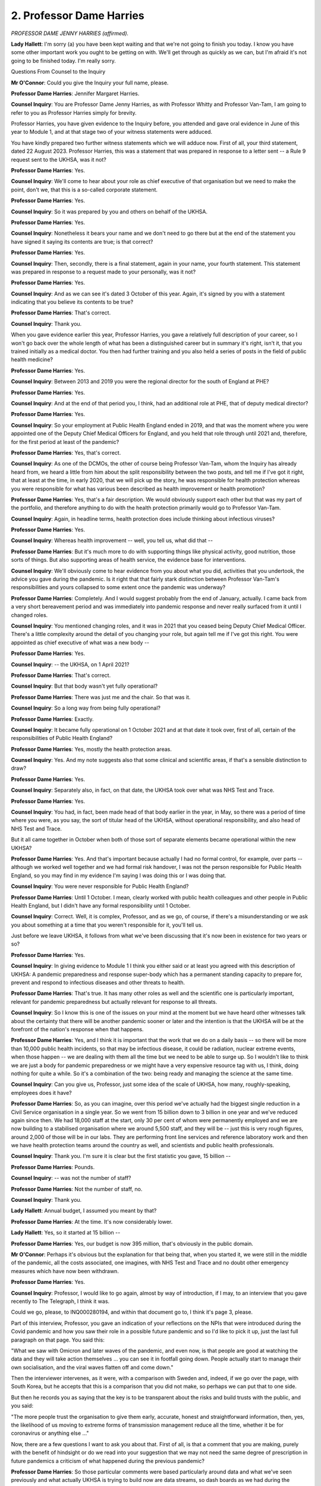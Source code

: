 2. Professor Dame Harries
=========================

*PROFESSOR DAME JENNY HARRIES (affirmed).*

**Lady Hallett**: I'm sorry (a) you have been kept waiting and that we're not going to finish you today. I know you have some other important work you ought to be getting on with. We'll get through as quickly as we can, but I'm afraid it's not going to be finished today. I'm really sorry.

Questions From Counsel to the Inquiry

**Mr O'Connor**: Could you give the Inquiry your full name, please.

**Professor Dame Harries**: Jennifer Margaret Harries.

**Counsel Inquiry**: You are Professor Dame Jenny Harries, as with Professor Whitty and Professor Van-Tam, I am going to refer to you as Professor Harries simply for brevity.

Professor Harries, you have given evidence to the Inquiry before, you attended and gave oral evidence in June of this year to Module 1, and at that stage two of your witness statements were adduced.

You have kindly prepared two further witness statements which we will adduce now. First of all, your third statement, dated 22 August 2023. Professor Harries, this was a statement that was prepared in response to a letter sent -- a Rule 9 request sent to the UKHSA, was it not?

**Professor Dame Harries**: Yes.

**Counsel Inquiry**: We'll come to hear about your role as chief executive of that organisation but we need to make the point, don't we, that this is a so-called corporate statement.

**Professor Dame Harries**: Yes.

**Counsel Inquiry**: So it was prepared by you and others on behalf of the UKHSA.

**Professor Dame Harries**: Yes.

**Counsel Inquiry**: Nonetheless it bears your name and we don't need to go there but at the end of the statement you have signed it saying its contents are true; is that correct?

**Professor Dame Harries**: Yes.

**Counsel Inquiry**: Then, secondly, there is a final statement, again in your name, your fourth statement. This statement was prepared in response to a request made to your personally, was it not?

**Professor Dame Harries**: Yes.

**Counsel Inquiry**: And as we can see it's dated 3 October of this year. Again, it's signed by you with a statement indicating that you believe its contents to be true?

**Professor Dame Harries**: That's correct.

**Counsel Inquiry**: Thank you.

When you gave evidence earlier this year, Professor Harries, you gave a relatively full description of your career, so I won't go back over the whole length of what has been a distinguished career but in summary it's right, isn't it, that you trained initially as a medical doctor. You then had further training and you also held a series of posts in the field of public health medicine?

**Professor Dame Harries**: Yes.

**Counsel Inquiry**: Between 2013 and 2019 you were the regional director for the south of England at PHE?

**Professor Dame Harries**: Yes.

**Counsel Inquiry**: And at the end of that period you, I think, had an additional role at PHE, that of deputy medical director?

**Professor Dame Harries**: Yes.

**Counsel Inquiry**: So your employment at Public Health England ended in 2019, and that was the moment where you were appointed one of the Deputy Chief Medical Officers for England, and you held that role through until 2021 and, therefore, for the first period at least of the pandemic?

**Professor Dame Harries**: Yes, that's correct.

**Counsel Inquiry**: As one of the DCMOs, the other of course being Professor Van-Tam, whom the Inquiry has already heard from, we heard a little from him about the split responsibility between the two posts, and tell me if I've got it right, that at least at the time, in early 2020, that we will pick up the story, he was responsible for health protection whereas you were responsible for what has various been described as health improvement or health promotion?

**Professor Dame Harries**: Yes, that's a fair description. We would obviously support each other but that was my part of the portfolio, and therefore anything to do with the health protection primarily would go to Professor Van-Tam.

**Counsel Inquiry**: Again, in headline terms, health protection does include thinking about infectious viruses?

**Professor Dame Harries**: Yes.

**Counsel Inquiry**: Whereas health improvement -- well, you tell us, what did that --

**Professor Dame Harries**: But it's much more to do with supporting things like physical activity, good nutrition, those sorts of things. But also supporting areas of health service, the evidence base for interventions.

**Counsel Inquiry**: We'll obviously come to hear evidence from you about what you did, activities that you undertook, the advice you gave during the pandemic. Is it right that that fairly stark distinction between Professor Van-Tam's responsibilities and yours collapsed to some extent once the pandemic was underway?

**Professor Dame Harries**: Completely. And I would suggest probably from the end of January, actually. I came back from a very short bereavement period and was immediately into pandemic response and never really surfaced from it until I changed roles.

**Counsel Inquiry**: You mentioned changing roles, and it was in 2021 that you ceased being Deputy Chief Medical Officer. There's a little complexity around the detail of you changing your role, but again tell me if I've got this right. You were appointed as chief executive of what was a new body --

**Professor Dame Harries**: Yes.

**Counsel Inquiry**: -- the UKHSA, on 1 April 2021?

**Professor Dame Harries**: That's correct.

**Counsel Inquiry**: But that body wasn't yet fully operational?

**Professor Dame Harries**: There was just me and the chair. So that was it.

**Counsel Inquiry**: So a long way from being fully operational?

**Professor Dame Harries**: Exactly.

**Counsel Inquiry**: It became fully operational on 1 October 2021 and at that date it took over, first of all, certain of the responsibilities of Public Health England?

**Professor Dame Harries**: Yes, mostly the health protection areas.

**Counsel Inquiry**: Yes. And my note suggests also that some clinical and scientific areas, if that's a sensible distinction to draw?

**Professor Dame Harries**: Yes.

**Counsel Inquiry**: Separately also, in fact, on that date, the UKHSA took over what was NHS Test and Trace.

**Professor Dame Harries**: Yes.

**Counsel Inquiry**: You had, in fact, been made head of that body earlier in the year, in May, so there was a period of time where you were, as you say, the sort of titular head of the UKHSA, without operational responsibility, and also head of NHS Test and Trace.

But it all came together in October when both of those sort of separate elements became operational within the new UKHSA?

**Professor Dame Harries**: Yes. And that's important because actually I had no formal control, for example, over parts -- although we worked well together and we had formal risk handover, I was not the person responsible for Public Health England, so you may find in my evidence I'm saying I was doing this or I was doing that.

**Counsel Inquiry**: You were never responsible for Public Health England?

**Professor Dame Harries**: Until 1 October. I mean, clearly worked with public health colleagues and other people in Public Health England, but I didn't have any formal responsibility until 1 October.

**Counsel Inquiry**: Correct. Well, it is complex, Professor, and as we go, of course, if there's a misunderstanding or we ask you about something at a time that you weren't responsible for it, you'll tell us.

Just before we leave UKHSA, it follows from what we've been discussing that it's now been in existence for two years or so?

**Professor Dame Harries**: Yes.

**Counsel Inquiry**: In giving evidence to Module 1 I think you either said or at least you agreed with this description of UKHSA: A pandemic preparedness and response super-body which has a permanent standing capacity to prepare for, prevent and respond to infectious diseases and other threats to health.

**Professor Dame Harries**: That's true. It has many other roles as well and the scientific one is particularly important, relevant for pandemic preparedness but actually relevant for response to all threats.

**Counsel Inquiry**: So I know this is one of the issues on your mind at the moment but we have heard other witnesses talk about the certainty that there will be another pandemic sooner or later and the intention is that the UKHSA will be at the forefront of the nation's response when that happens.

**Professor Dame Harries**: Yes, and I think it is important that the work that we do on a daily basis -- so there will be more than 10,000 public health incidents, so that may be infectious disease, it could be radiation, nuclear extreme events, when those happen -- we are dealing with them all the time but we need to be able to surge up. So I wouldn't like to think we are just a body for pandemic preparedness or we might have a very expensive resource tag with us, I think, doing nothing for quite a while. So it's a combination of the two: being ready and managing the science at the same time.

**Counsel Inquiry**: Can you give us, Professor, just some idea of the scale of UKHSA, how many, roughly-speaking, employees does it have?

**Professor Dame Harries**: So, as you can imagine, over this period we've actually had the biggest single reduction in a Civil Service organisation in a single year. So we went from 15 billion down to 3 billion in one year and we've reduced again since then. We had 18,000 staff at the start, only 30 per cent of whom were permanently employed and we are now building to a stabilised organisation where we around 5,500 staff, and they will be -- just this is very rough figures, around 2,000 of those will be in our labs. They are performing front line services and reference laboratory work and then we have health protection teams around the country as well, and scientists and public health professionals.

**Counsel Inquiry**: Thank you. I'm sure it is clear but the first statistic you gave, 15 billion --

**Professor Dame Harries**: Pounds.

**Counsel Inquiry**: -- was not the number of staff?

**Professor Dame Harries**: Not the number of staff, no.

**Counsel Inquiry**: Thank you.

**Lady Hallett**: Annual budget, I assumed you meant by that?

**Professor Dame Harries**: At the time. It's now considerably lower.

**Lady Hallett**: Yes, so it started at 15 billion --

**Professor Dame Harries**: Yes, our budget is now 395 million, that's obviously in the public domain.

**Mr O'Connor**: Perhaps it's obvious but the explanation for that being that, when you started it, we were still in the middle of the pandemic, all the costs associated, one imagines, with NHS Test and Trace and no doubt other emergency measures which have now been withdrawn.

**Professor Dame Harries**: Yes.

**Counsel Inquiry**: Professor, I would like to go again, almost by way of introduction, if I may, to an interview that you gave recently to The Telegraph, I think it was.

Could we go, please, to INQ000280194, and within that document go to, I think it's page 3, please.

Part of this interview, Professor, you gave an indication of your reflections on the NPIs that were introduced during the Covid pandemic and how you saw their role in a possible future pandemic and so I'd like to pick it up, just the last full paragraph on that page. You said this:

"What we saw with Omicron and later waves of the pandemic, and even now, is that people are good at watching the data and they will take action themselves ... you can see it in footfall going down. People actually start to manage their own socialisation, and the viral waves flatten off and come down."

Then the interviewer intervenes, as it were, with a comparison with Sweden and, indeed, if we go over the page, with South Korea, but he accepts that this is a comparison that you did not make, so perhaps we can put that to one side.

But then he records you as saying that the key is to be transparent about the risks and build trusts with the public, and you said:

"The more people trust the organisation to give them early, accurate, honest and straightforward information, then, yes, the likelihood of us moving to extreme forms of transmission management reduce all the time, whether it be for coronavirus or anything else ..."

Now, there are a few questions I want to ask you about that. First of all, is that a comment that you are making, purely with the benefit of hindsight or do we read into your suggestion that we may not need the same degree of prescription in future pandemics a criticism of what happened during the previous pandemic?

**Professor Dame Harries**: So those particular comments were based particularly around data and what we've seen previously and what actually UKHSA is trying to build now are data streams, so dash boards as we had during the pandemic, where people can see what's happening, they can make their own choices and what they -- you know, the public were brilliant through the pandemic and they complied often with mandated requirements. But, actually, what we saw with Omicron was there was no mandation at that time, and if you spoke and highlighted some of the evidence, and they could see it and trusted that data, then they took actions themselves.

I mean, as you say, the title for this is a problem which I sometimes have, which is I didn't say what the title says and the implication is that I did, which is an important point, perhaps, for further conversations but I don't think the Swedish comparison is necessarily a helpful one. I think when you actually get underneath this and you look to see many countries did very similar things, some of them mandated at some time, some didn't. Populations are different, dense populations or travel hubs, all sorts of things.

So I think looking is really important but what we have seen in the UK, in our own culture and without mandation, is that people -- if people have the information, then they will start to make choices themselves.

**Counsel Inquiry**: As you say, we can to leave Sweden and South Korea out of it but, nonetheless, as I think you have explained, the point you are making can be boiled down to: next time, if we can get the data right, we won't need to impose the same degree or the same severity of mandatory NPIs; is that fair?

**Professor Dame Harries**: I think you will perhaps take -- this was full coronavirus on this pandemic with the current population at this time. So we have what we didn't have at the start of this pandemic was something relevant to our current culture in the last 100 years. So I think we have much more information now and we can use that as evidence. But, if we had a completely different sort of virus, something like Ebola, say, which is a touch transmission, these may not apply. We perhaps still wouldn't have the information.

But the basic point there is, which I think for me it's important to be transparent with the information and to share it, and that can sometimes be difficult and we may come onto some of that later.

**Counsel Inquiry**: Of course it's right that the next pandemic won't be identical. It may be very different but, nonetheless, the Inquiry has to do its best to learn lessons from the experience of the Covid pandemic and some of the evidence it's heard, for example, from Sir Patrick Vallance, he was very clear about the lesson he drew from the experience of the Covid pandemic. His phrase was something to the effect of "Go harder than you like, go earlier than you like, go wider than you like". That doesn't seem to be the same as your suggestion here, which is that perhaps we don't need to go as hard even as we went last time?

**Professor Dame Harries**: I don't think they are necessarily different things. I mean, if a trusted individual with data, which the public have access to and can trust, and in a good evidence base, stand up and say, "Actually, this is what we see coming ahead, if we all do A, B, or C", not necessarily mandated, then we may well be able to all move this curve or whatever we're looking at this problem out of the way. So I think the "go early", one of the interesting things is we didn't have this data at the start of the pandemic and I think that is a really critical point, which I know many witnesses have made. We hadn't got the granularity of the data for it to be able to reflect potentially with ministers but also with the public.

**Counsel Inquiry**: I won't press you any further on that Professor Harries but we will leave it though just to look again at your words, because you do emphasise not just providing data; something a bit more than that, isn't it? It's establishing, in your words, a relationship based on accuracy, honesty and straightforwardness about the data with the public?

**Professor Dame Harries**: Yes.

**Counsel Inquiry**: Let me move to ask you, as you have inferred, a few questions about some of the public statements you made during the pandemic and, before we get to detail, most of the incidents I'm going to ask you about were things you said during press conferences, or the like, or interviews you gave with the media.

Was that a process you were familiar with in early 2020 or was it quite new to you?

**Professor Dame Harries**: Definitely not to the extent I became familiar. So every -- if you are dealing with public health incidents one would normally be equipped to give a short press comment in relation to whatever incident you are handling to do a media clip, something like that. But I think this process was something that clearly I had not experienced before and I think most people don't. You go into your job, you don't expect to be standing at Number 10 next to the Prime Minister or the Chancellor in the middle of a global pandemic.

**Counsel Inquiry**: When you gave these interviews or spoke at these press conferences, you were doing so in your capacity as DCMO. In doing that, did you regard it as your role, for example, to defend government policy?

**Professor Dame Harries**: No. So my approach is -- and this is quite difficult in terms of practical matters, when you're doing these, because, as I think you have seen from other evidence, the speed at which policy might change or the availability of information to everybody across the system will vary. So I will not have been in the same meeting that Sir Christopher would have been or other colleagues making strategic decisions, and yet it may well be me that's standing on the podium.

I think the other important thing is that -- and I think many public don't realise this -- when you are there, the way the press conferences were handled, there would be two -- I think from memory -- two video questions and then questions from the press. None of those would you have any content of before you stood up. So you could be asked anything and I think, going back to your original question, no, I wasn't. I was there as an adviser but I was also there, I felt, as somebody to try and support public understanding. If you are public health doctor, your patients are the population and so it's an opportunity to give critical public health messages.

**Counsel Inquiry**: You said you were there as an adviser. Does that mean you did have some, as it were, some duty to keep in line with the government policy or were you entirely independent and you could say exactly what you thought?

**Professor Dame Harries**: So I'm an independent adviser, as I think you've heard described from CMO and others, but I'm, nevertheless, also a senior civil servant and I -- you have to keep those boundaries quite clear. But I think the point about the press conferences is often we will have given public health advice to decisions. The public health advice may or may not have been taken. Ministers, quite rightly, will make a policy choice and then they will announce that policy.

Now, it could be, therefore, that a minister is making a policy which contains all of the public health advice that we had given, or I had given, and that's probably relatively easy or a minister could give a policy decision, which I may or may not have had much awareness of before I was on the podium, and there will be public health elements within that. And I always tried, in those, to pull out, if you like, the key public health elements that were the right messages to give to the public and the ones they would expect a public health adviser to provide.

**Counsel Inquiry**: When you refer to the right messages to give to the public, was there ever a sense in which you were trying, as it were, to protect the public, not to tell them all the bad news, to put a positive spin, if you like, on events?

**Professor Dame Harries**: I don't think it's a matter of protection but I think this was a very, very frightening time for many members of the public and, I mean, Jonathan Van-Tam and I took slightly different roles. He had many football analogies, I didn't. I chose to never use my professorial title right from the start because I felt that, for some members of the public, Dr Jenny would possibly be more familiar, if you like, for people going through a frightening incident.

So sometimes when you are speaking that way, and I can see it in some of the transcripts, you will have to reduce what you're trying to say to something which perhaps is simpler, less scientifically detailed but, nevertheless, gets a key public health message across.

**Counsel Inquiry**: One can imagine doctors sometimes holding back on a little bit of the bad news to try and keep their patients' morale up. Is that sometimes the spirit in which you approached this?

**Professor Dame Harries**: Not if it was -- not if it was necessary. I mean, actually, that probably runs counter to how current doctors should act. There is a duty of candour to your patients but there is a definitely a way of framing it and having a very frightened population at the start of a global pandemic is not helpful. But I think there are many instances you will see, both outside the public briefings and within them, where I have possibly been quite outspoken and then probably had that recognised in the media the day afterwards.

**Counsel Inquiry**: Let's look, Professor, at two references, first of all. First of all, can we go to your statement, please -- and when I say "your statement", unless I say otherwise, it will be your fourth statement, your personal statement -- paragraph 7.65, starting at page 57.

This relates to not actually a press conference on this occasion but an interview you gave to NBC News on 11 March. The Inquiry has heard a lot of evidence about this period. We are, are we not, in the sort of run-up to the first lockdown, Wednesday, 11 March. If we go over the page, we see an extract from the interview where you said this:

"Timing of an intervention is absolutely critical. If you put it in too early you have a time period where people actually get non-compliant, they won't want to keep it going for a long time. If you put it in too early it's going to cause people to disrupt their lives without a long-term effect; if you put it in too late then clearly it doesn't cut off that top piece of the peak."

You then go on to refer to an email, which we will look at. In fact, I want to ask you to look at a different bit of that email. So we'll bear that quote in mind, please, and go to the email, which is INQ000151565. It's dated the day before that interview we just looked at and if we can go down a little bit further down, please, yes, that large paragraph and the bit we need is four or five lines down.

It's the passage saying:

"Equally, if you start it [and 'it' is a lockdown or NPI] too early, for interventions which need to be quite lengthy not the short-termism being applied in Italy, you will lose goodwill/compliance and they become ineffective because people ignore."

So, Professor Harries, in those one can see the similarity between what you wrote in that internal email and the interview you gave the next day. But in both, what you were expressing was the idea of the behavioural fatigue, as an argument for delaying the imposition of NPIs, which is something that was being said publicly by Sir Chris Whitty at press conferences around that time; do you agree with that?

**Professor Dame Harries**: Although I don't say "behavioural fatigue", so I would perhaps draw a distinction because I realise one of the interesting things about the Inquiry is that it forces or opens up all sorts of correspondence that I have never seen through the pandemic and the whole debate about behavioural fatigue was completely not known to me until I started looking.

Now, I have looked back, actually, and I think what this comes from -- I realise there's an argument between the behavioural scientists and the others and I recognise that Sir Chris thought that was not a helpful framing to have used but, nevertheless, in SAGE, I think what we are saying here is, and I think it might be SAGE 13, but there's a section where it broadly says there is a logic, we know people get tired of quarantine, for example, a low robustness for evidence there but -- and there is logic to the fact that, if you are holding on to something over a long period of time, people may stop doing it.

That's not quite the same as fatigue and that point comes out in the next point that SAGE makes and I think this is what I was trying to say here.

One final point, I think, on all of this, which is not included in these sections, is the safety point about when you go into lockdown, which was really important for me. So that might be another point to flag.

**Counsel Inquiry**: Professor, we can explore this in detail, if necessary, but I just want to press you. It's, of course, right that you don't use the words "behavioural fatigue" but then I'm not sure Professor Whitty did in his press conferences. Certainly, if he did, he also used words very similar to the ones that you are describing, everyday words. The basic concept in language that you use in this email, similar to the language you used in the NBC interview the next day, if you start too early you lose good will and compliance, the NPIs become ineffective because people ignore them. Without using the words "behavioural fatigue", that is exactly the same principle, is it not?

**Professor Dame Harries**: So my principle was I would use -- because actually I wasn't very often in SAGE, which was one of the problems; I was doing other meetings and I think Sir Jonathan flagged the same issue -- I would use the advice that came from there and I think it was SAGE 13, on the day before this, and there are a couple of bullets in that one which describe both the fact that this is not behavioural fatigue but that there is, if you like, a plausible logic to the fact that people will -- are unlikely to necessarily maintain the evidence point that they give was around quarantine.

**Counsel Inquiry**: A day or two after this, Professor, SAGE did address this issue head on, in light of Professor Whitty's comments. If we can go to INQ000236391, so we see at the top this was SAGE 15 on 13 March, so on the Friday at the end of that week, after your interview, after Professor Whitty had made his comments during the same period of time. If we go to the third page of that document, Professor Whitty referred to this document when he was giving evidence last week, picking it up at paragraph 28:

"There is some evidence that people find quarantining harder to comply with the longer it goes on. The evidence is not strong but the effect is intuitive."

Is that the point you were referring to that had been picked up, I think, in a paper at an earlier SAGE meeting? It wasn't in the consensus --

**Professor Dame Harries**: I think it's in the bullets, actually, from either the one before or the one before that.

**Counsel Inquiry**: We don't perhaps need to go there but it wasn't in the consensus statement it was in a paper that was considered at that earlier meeting?

**Professor Dame Harries**: Yes.

**Counsel Inquiry**: But they go on to say, this is the later SAGE meeting:

"There is no comparable evidence for social distancing measures that experience suggests it's harder to comply with a challenging behaviour over a long period than over a short period."

But then this:

"This no strong evidence for public compliance rates changing during a major emergency. There is, however, a link between public anxiety and protective behavioural change."

So what they are saying there is just because it's difficult to comply with NPIs doesn't mean to say that there will be a fall off in compliance; is that fair?

**Professor Dame Harries**: I think that's fair enough and nobody's experienced this -- this wasn't an intervention that had been applied for 100 years, I think.

**Counsel Inquiry**: That's contrary to the point you were making in your interview and in that email, was it not?

**Professor Dame Harries**: I would say quarantining and self-isolation are both -- they have a different technical meaning but the impact is that you have to stay inside, in this case for about 14 days. So I think there is some fall over. I realise that's not where other people have landed but I didn't use the word "behavioural fatigue" and actually there is quite a lot of work ongoing now into that because, of course, we've come through the pandemic and people are looking at it.

**Counsel Inquiry**: The next paragraph, lastly:

"Difficulty maintaining behaviours should not be treated as a reason for not communicating with the public about the efficacy of the behaviours and should not be taken as a reason to delay implementation where that is indicated epidemiologically."

Now, you had advanced it, both in the interview and in the email, as a reason to delay introducing measures, had you not?

**Professor Dame Harries**: So I don't agree that -- I actually agree with this completely. That was no reason not to move into lockdown.

**Counsel Inquiry**: So you had been mistaken in your email and your interview?

**Professor Dame Harries**: I'm afraid I see it a different way because I think the evidence around quarantining, there's very little -- if you ask somebody to quarantine or self-isolate, in fact many people use the words interchangeably, but I was not using that -- what I was saying was you have to get the timing right to do it. It wasn't a mechanism for not going into lockdown.

**Counsel Inquiry**: Getting the timing right is another way of saying do you go at this point or that point, do you delay or do you accelerate?

**Professor Dame Harries**: This was not the only factor in that and, in fact, I would say that the main factor, partly because of the work I was doing at the time, of getting the timing right, was around protection for people who were going into lockdown, which I think was a major concern.

**Counsel Inquiry**: Professor, when Professor Whitty gave evidence last week, he readily accepted that what he had said in public was really unhelpful and he said it was really irrelevant and this idea of behavioural fatigue was really irrelevant to discussions about the timing of a lockdown and it had been unhelpful of him to link it to a lockdown.

Why aren't you making the same concessions?

**Professor Dame Harries**: So it may be that actually I'm not seeing the information I've given and maybe I need to go and look again and reflect. So the intention is not to use that as a mechanism for not going into lockdown; it is about recognising how people may be feeling about it.

**Counsel Inquiry**: I am sorry, you will have to explain that.

**Professor Dame Harries**: So if you are going into a lockdown at a particular time, people will have different emotions about that. There are safety issues, which I think, obviously, are some of the main concerns that I had, but the knowledge of going into lockdown is not -- I think we're talking here about people should have a good communication and various other things. So I don't think we're saying -- or rather I'm saying it says here should not be treated for not communicating with the public about the efficacy of behaviours. So you do need to communicate before you do that.

**Counsel Inquiry**: You do need to communicate and, in your interview with the Telegraph you emphasised the importance of accurate, honest, straightforward communication, but isn't the straightforward way of looking at your interviews at the time and this SAGE minute, that SAGE were telling you that you had got it wrong and that's what Professor Whitty seemed to accept but you don't seem to accept?

**Professor Dame Harries**: I'm not trying to argue with it particularly, I'm potentially seeing it a different way. It perhaps wasn't what was intended when I said it, so perhaps if I have miscommunicated it then there is an opportunity for me to learn from that.

**Counsel Inquiry**: Let me go on and ask you about a slightly different matter but it does, in fact, involve us going back to that email that we looked at. In fact, before we do that, the point I want to come to is about comparisons that were made at around this time in March, between, on the one hand the UK and its state of preparedness, and, on the other hand, things that were going on in Italy. We'll come and look at that email but, before we do, there were two sort of strands of evidence that the Inquiry has heard about reactions to events in Italy.

First of all, we've looked at a page in the book that was written by Jeremy Farrar called Spike and it's up on screen. If we look at page 100 of that book he says, his take on the scenes from Italy, he says:

"The dire situation in northern Italy focused minds in the next SAGE meeting on Tuesday, 10 March."

So I think that was the day of the email that we looked at. He said he relayed:

"... chilling status reports from his contacts there. It was battlefield medicine deciding who to save and who to leave to die. Doctors being traumatised."

Then he makes this point:

"This wasn't China or Korea or any other country 5,000 miles away. This was a sophisticated rich country on our doorstep and the Health Service was collapsing."

So he seems to be making the point that Italy was comparable to the UK and yet they were having these terrible problems.

I said two strands because we've also heard evidence from Helen McNamara that her memory of meetings in Downing Street at this time was one of a feeling that the Italians were overreacting and, to use your words, "a breezy confidence that we would do better than others".

If we look back at your email of 10 March, Professor, so this is INQ000151565, reading on from the passage we looked at before, so again that large paragraph starting six or seven lines down, you said this:

"Of course, if you have not got good command and control symptoms in your country in relation to health services, eg Italy, or ten-year background of planning for flu, you are probably starting from a rubbish position, but in the UK neither of the above apply."

So are you the expressing your own view, as those scenes unfolded in Italy, that, really, there was no comparison between the UK system and Italy, and that Italy's health system was rubbish?

**Professor Dame Harries**: Sorry, I don't think I was declining the position the health system quite to that extent but the issue is not the health system fully but the command and control system. So one of the things which the UK has, albeit we clearly can see it needs improving, is a direct line of sight from central government, right out through health protection systems, right out to each local authority, and I think, from what I remember, that was one of the issues that was being highlighted about the Italian system, that it didn't have the opportunity, if you like, for overflow into other parts. It was quite compartmentalised.

I would have to check on that but I think that was it. So my sense at the time was, about this time which was 10 March, the whole data thing started to change. I think I wasn't in SAGE that day and, as you say, the pitches which started to come from Italy looked fairly unbelievable and people started to talk about -- particularly, I think, with care services and as questioning why that was, and my understanding was, at the time, from the conversations, that part of it was that, if you like, the mutual support. So rather than have a single national system, which you could move people around and manage the peak, that this was not possible under the Italian system.

**Counsel Inquiry**: Do you think that what we might see here, your email on 10 March, might indicate that you were guilty of at least a degree of overconfidence at that stage?

**Professor Dame Harries**: I think looking at this now -- I mean, clearly, we all learn with hindsight. I think probably I had read too much into the differentials of the health system and accounted for some of the problems at least that they were having, from the way of the system was organised rather than the fact, actually, that the virus was going to be so problematic, and I think that's what I understood Jeremy Farrar was describing in his book as well.

**Counsel Inquiry**: As it turned out, neither the UK's command and control systems nor our planning for flu served very well, did they?

**Professor Dame Harries**: No, along with many other countries.

**Counsel Inquiry**: Let's go to a different document, please. This is INQ000274060. This an extract from a press conference you gave a week or so later on 20 March and it relates to the PPE and a question from Francis Elliott of The Times:

"Can you update us with how we are doing with protective personal equipment? There is obviously something that is deeply concerning."

The answer you gave:

"The country has a perfectly adequate supply of PPE at the moment. That encompasses quite a wide range of different gowns, :outline:`masks`, gloves, all sorts of things. There have been, I think, some differential deliveries, if you like, in some areas, which has caused a degree of concern recently. That is completely resolved now", and then you go on.

It wasn't right, was it, that the problems with PPE had been completely resolved as of 20 March?

**Professor Dame Harries**: So the first statement that -- sorry, this is one of these areas where I need to clarify what my responsibility was. I had no direct responsibility for PPE at all and when I go into these conferences I had to rely on information that was provided to me. So on this one, my understanding was -- and I think that is actually still correct -- that we did have a national supply of gowns, :outline:`masks`, gloves and other things. The difficulty was I had been told that a new supply system for getting them around the country, so there wasn't differential distribution, was resolved and that turned out to be not the case.

In fact, I apologised as soon as I could when I was next on the stand, which I think was probably not until about ten days later, which is a relatively unusual thing to do from a political stand but it was something I felt I needed to do.

**Counsel Inquiry**: We've heard, Professor, detailed evidence that the problems with PPE not only were still going on at that time but, in fact, in different ways and different types went on for months into the pandemic. For example, we've seen an email exchange involving Helen McNamara at around this time, raising concerns about PPE for women and that not having been taken up but then being pursued in Number 10.

We saw yesterday the letter from Sadiq Khan to Dominic Raab and Matt Hancock, raising issues about supply chains and PPE on 13 April, so nearly a month after this.

Right at the start of our hearings, we saw a letter from BAPIO, which described a survey they had done of their members with a very high rate of dissatisfaction with PPE, people being disciplined for complaining about PPE, and so on.

So it simply wasn't the case that there was no problem with PPE --

**Professor Dame Harries**: There was no national shortage of PPE. That is factual and I think is there. There was a distribution issue around PPE but I think the important point for me here is this is an operational issue, which was not my responsibility at all, as were many areas, which I would be asked about.

So when I go onto that stand, I have to rely on the piece of information which somebody has given me and that was why, actually, when I went on to the stand I think it was 31 March, and probably, I think contrary to advice, apologised directly to the public and said I'd made an error. That was my understanding at the time.

Because it was entirely -- it's important that, if a piece of information is wrong, that you correct that piece of information and that was the information I had been given. I have no operational responsibility for this at all.

**Counsel Inquiry**: Let's move on, Professor, and look back your statement, please, paragraph 1.54, page 54. So we move forward now. I think it was 20 March, wasn't it, and so we're now in April, almost a month later. This was an observation you made at another press conference and we can see it in quotes there, where you said:

"The UK, regardless of the position we may be in now or commentary, has been an international exemplar in preparedness, so the fact there is a pandemic influenza stockpile is considered a very high quality mark of a prepared country in international terms."

Now, I think we've just established that, by 19 April, whatever you did or didn't know a month earlier, you knew that there were continuing problems with PPE, did you not?

**Professor Dame Harries**: Yes.

**Counsel Inquiry**: You said that you had apologised by then for your earlier statement?

**Professor Dame Harries**: Yes, that's true.

**Counsel Inquiry**: But yet you still referred in the context of your assertion that Britain was --

**Professor Dame Harries**: This was not --

**Counsel Inquiry**: Why don't you just let me ask the question first and then you can answer it?

**Professor Dame Harries**: Sorry.

**Counsel Inquiry**: In the context of your assertion that the UK had been an international exemplar in preparedness, you refer to a pandemic influenza stockpile?

**Professor Dame Harries**: Yes.

**Counsel Inquiry**: Why did you do that if you knew about all the difficulties there were with PPE?

**Professor Dame Harries**: The point I was trying to make here is that, having a pandemic influenza stockpile of any sort whatsoever, which undoubtedly the country did, was considered, not by me -- this is an external objective assessment -- to have been a very high quality mark of a prepared country and that assessment, I mean, clearly, the world will be reforming how it manages and assesses how good it is but that assessment came in two ways: one was from John Hopkins School of Public Health Global Health Security Index, the UK came number 2, scored 79.9 out of 100, and New Zealand came 54. So I think, you know, there's some really interesting insight there to be learned.

Then the second one was that the UK had put itself forward to be assessed by a joint external valuation under the IHR, International Health Regulations 2005, and, in fact, was used as exemplar by the WHO for training others.

So I recognise that, in retrospect, this is -- you know, feels wrong, almost, when we look back now and see but those were not my assessments at all. They were objective external assessments. So they are clearly areas which, you know, we all need to look at globally, I think and, in fact, WHO is.

**Counsel Inquiry**: Professor, they were external assessments that had been made before the pandemic?

**Professor Dame Harries**: Yes.

**Counsel Inquiry**: The pandemic which, by the time you made these comments in April had been ongoing for several months, yes?

**Professor Dame Harries**: Yes.

**Counsel Inquiry**: The experience of the pandemic by April had demonstrated just how far wide of the mark those external assessments had been, had they not?

**Professor Dame Harries**: So I agree that, in retrospect, this doesn't look at all encompassing with that but that was what we had been graded as, as a country.

**Counsel Inquiry**: That may have been true, as a matter of fact, Professor, but we started this conversation with your recent interview emphasising the importance of an honest and straightforward approach in communicating with the public during an emergency. Was it an honest or straightforward thing to do to refer to earlier assessments of pandemic preparedness when events of the previous weeks and months had demonstrated just how serious the problems were and how, frankly, erroneous those earlier assessments had been?

**Professor Dame Harries**: Could I perhaps just read out what that statement says so it says "The UK, regardless of the position we may be in now or commentary". So I think I am acknowledging the fact that we don't have a good position now "has been, in the past, an international exemplar, based on external observations" and the reason for that, in the past, had been because we had pandemic influenza stockpile notwithstanding and regardless of the position we're in now.

I don't see those as incompatible. We clearly were not in an exemplary position then but I don't think that's what this statement says.

**Counsel Inquiry**: If in mid-April, well into the first lockdown, events had proved that the preparedness was so far short of what it had been understood to be -- and, in his evidence to the Inquiry last week, Professor Whitty said that the pandemic influenza plans were, his words, woefully deficient -- why was it something you thought necessary to remind the public of in a Number 10 press conference, that this earlier grading had found the UK to be an international exemplar?

It wasn't an international exemplar. Events had proved that by then.

**Professor Dame Harries**: So, I mean, I don't have the context for this, which is often quite difficult for me to make comments on statements which are provided to me and not with the rest of it but I would perhaps just repeat that it says it acknowledges the poor position we're in now, regardless of the position we may now be in. I am flagging that historically it had. So I think I'm just saying that there is a problem there and, previously, we thought we got it right because that's what other people told us.

**Counsel Inquiry**: Let me move on, and I think is going to be my last set of questions, to one more of your sets of public commentary and, to do this, let's go within the same statement to page 145, please.

Now, we see, first of all, at paragraph 10.18, it's

another of the Downing Street press conferences, this

time on 26 March 2020, and we see, set out below in

full, first of all the question you were asked and then

the answer you gave. These were comments about testing,

which, as with the other comments we've looked at, were

the subject of debate at the time.

The question then:

"I don't think we've ever really had a public

explanation of why this country decided to stop testing

people who were suffering with symptoms of coronavirus

when every -- well, certainly when the World Health

Organization was advocating that as a policy and many

other Asian countries have done this with great

success?" Your answer, which I will read out, I'm going to suggest

perhaps you are making two broad points and I will pause

after where I think you sort of end the first one and we

can talk about that before moving onto the second. But

the first part of your answer then, you say:

"So I think I'm going to answer in two different

sections, the first one about the WHO comment, so

I think the comment you were picking up was Dr Tedros

saying 'test, test, test', but, in fact, we need to

realise that the clue for WHO is in its title, it is

a world health organisation, and it is addressing all countries across the world with entirely different health infrastructures and particular public health infrastructures, we have an extremely well developed public health system in this country and in fact our public health teams actually train others abroad, we have supported WHO through their GOARN process, and some of our epidemiologists have gone out to Manilla for example to support the early response in that area, so the point there is that they are addressing every country including low and middle income countries so encouraging all countries to test of some type."

That's a point where I think perhaps you go onto the second part of answer. But let's just focus on that first answer. In fact, the WHO guidance or imperative, "test, test, test", applied to all countries, did it not?

**Professor Dame Harries**: It did.

**Counsel Inquiry**: Not just to certain countries depending on where they sat on wealth or state of preparedness or development or anything else?

**Professor Dame Harries**: Exactly and, in fact, if I may, I would just like to flag this completely because -- two things so far. Firstly, the decision to cease community testing, which I might come back to at the end, it was not my decision it was a full clinical decision from CMO's office, senior clinical groups, right across the system, for good reason, which I will come back to.

But this -- I was quite surprised at the reaction to this because, at the time, I think around more than 80 countries of the near 200 of the WHO Member States had not recorded a case of Covid. So Dr Tedros was out, exactly, telling everybody to "test, test, test", and I fully supported it, and so encouraging all countries to test of some type. The problem we had was that many lower/middle-income countries did not have the capacity or capability to test and so he was encouraging them both to get support, which, in fact, the UK had provided, or to start using their tests to see whether they had cases, because we had differential reporting globally and it was very unlikely that some of the countries who had not sent in a positive case were not actually reporting -- had cases in their country.

So this has been completely, to my mind, misinterpreted. And, for the record, I was totally supportive of Dr Tedros' statement. What we will come on to in the next bit is, when you come to the UK, the problem we had was we had "test, test, tested", and we had no tests left, and then you get onto the: so what were we doing?

In fact, in the next part of the statement, we prioritised the testing and the prioritisation of the testing is exactly the same prioritisation as WHO put out in its statement nine days later, on 21 March.

So I would suggest it's quite misinterpreted, as it's been reported across the media.

**Counsel Inquiry**: Let's look, Professor, at the second part, as you say, and then we can wrap it up with a few extra questions. The second part, you say:

"When you come to the UK, we made it very, very clear there has been a plan right the way through this which is entirely consistent with the science and epidemiology, we started with a containment phase and every early case of this disease was followed through, every contact was traced exactly as we would do for other diseases but particularly noticing this one and of course your viewers will be very familiar with the fact that we had some very strict and very successful containment facilities, but there comes a point in a pandemic when that is not an appropriate intervention, and that this point really where we moved, we moved into delay, and although we still do some contact tracing and testing for example in high risk areas like prisons or care homes, that is not an appropriate mechanism as we go forward at that point, what we need to do is focus on the clinical management of the patients first and foremost, and then additionally as I've said earlier on our health and care staff and first responder staff. So obviously if there was infinite testing facilities, and we are growing them at pace and we will have them, then it moves to the public, but we need to be very careful about focusing where it's clinically most valuable."

So, first, let me come back and ask you two or three questions. Firstly, if we can just remind ourselves, the question that you were asked was simply a question saying: we've never had a public explanation of why testing has stopped. The simple answer to that question was: we've run out of tests, we don't have enough tests to test everyone anymore, we're going to prioritise healthcare and other sectors.

**Professor Dame Harries**: Yes.

**Counsel Inquiry**: That was the answer, wasn't it?

**Professor Dame Harries**: Yes, exactly. It's exactly what WHO put in their guidance the next week.

**Counsel Inquiry**: So first of all, why did you think it appropriate, if that was the question, to start talking about the World Health Organization and suggesting that different rules apply to different countries, depending on how rich they are?

**Professor Dame Harries**: If I may, can I just go back. I wasn't -- that's an interpretation. I was actually saying those middle -- low/middle-income countries did not all have testing capacity and we support them as an organisation and I fully supported WHO "Test, test, testing" but, at this point, we had no more tests. Then in the second part, I am speaking to the public, at this point. So they will be getting quite frightened, seeing the pictures that you've alluded to, will be wanting to know that if their loved one goes into hospital, there will be a clinical test for them to diagnose.

If I may, because this is an important point, at this point, we had around 5,000 tests they were prioritised into clinical treatment and so everybody in hospitals, particularly in intensive care units, started to be tested. Now, if you look at the dates for this, the testing picked up a lot of cases, more cases than was anticipated in hospitals and, by this time, you could then start to extrapolate back what that might mean for community infection rates and, if you look at this, you'll find it's the same week that the changes in the numbers in SAGE went up.

So this was a high level surveillance system which then allowed us to -- for the kind of -- with more certainty than was there, I think, which then led to the alerts to ministers and an early lockdown.

So I think if we had not done this, we would have gone into lockdown much later.

**Counsel Inquiry**: Professor, we're talking about communication and the way you communicated on that occasion. If the position was that testing had finished because you had run out of tests, why did you say there comes a point in a pandemic where it's not an appropriate intervention?

**Professor Dame Harries**: For two reasons: one, the one that I have just given which is I wanted people to be assured that their loved ones would have tests in hospitals. This is -- many people were listening to me directly. But, secondly, you will have heard from many other people, so Professor Yvonne Doyle, who I know gave evidence recently, that said there is a point where you no longer test and trace because the peak of the pandemic rises so quickly that it becomes unmanageable. So that point is an important one to signal to people that this is a change in and the "how it's done" will change.

**Counsel Inquiry**: But you said yourself, at the end of the answer, and, as we know from history, testing is desirable if you have got the capacity. We know that NHS Test and Trace subsequently became an enormous organisation, you mentioned the billions of pounds that were spent on it.

So the point is not that it's not appropriate; it's that there weren't any tests?

**Professor Dame Harries**: I think I said both of those things here. It's not manageable either on the testing and contact tracing, which was the point Professor Doyle made, I think, last week or whenever she was on.

**Counsel Inquiry**: Saying both things, Professor, is not a straightforward way of communicating with the public, is it?

**Professor Dame Harries**: I will -- I will leave it at that.

**Lady Hallett**: As will we all. I'm sorry, as I say, we will of course come back. I know you have another issue that's been getting some publicity today, so I hope that doesn't build up into a major issue.

10.00 tomorrow. Thank you.

*(5.07 pm)*

*(The hearing adjourned until 10 am on Wednesday, 29 November 2023)*

